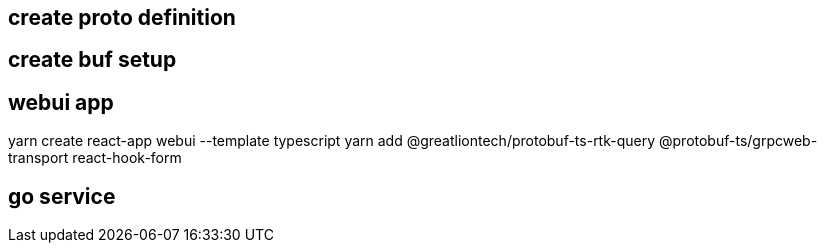 == create proto definition

== create buf setup

== webui app

yarn create react-app webui --template typescript
yarn add @greatliontech/protobuf-ts-rtk-query @protobuf-ts/grpcweb-transport react-hook-form

== go service

 
